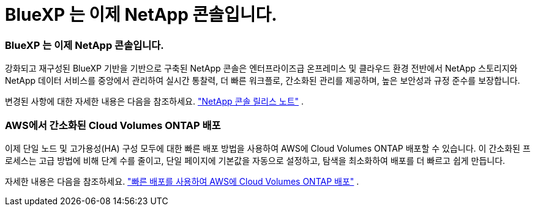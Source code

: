 = BlueXP 는 이제 NetApp 콘솔입니다.
:allow-uri-read: 




=== BlueXP 는 이제 NetApp 콘솔입니다.

강화되고 재구성된 BlueXP 기반을 기반으로 구축된 NetApp 콘솔은 엔터프라이즈급 온프레미스 및 클라우드 환경 전반에서 NetApp 스토리지와 NetApp 데이터 서비스를 중앙에서 관리하여 실시간 통찰력, 더 빠른 워크플로, 간소화된 관리를 제공하며, 높은 보안성과 규정 준수를 보장합니다.

변경된 사항에 대한 자세한 내용은 다음을 참조하세요. https://docs.netapp.com/us-en/bluexp-relnotes/index.html["NetApp 콘솔 릴리스 노트"^] .



=== AWS에서 간소화된 Cloud Volumes ONTAP 배포

이제 단일 노드 및 고가용성(HA) 구성 모두에 대한 빠른 배포 방법을 사용하여 AWS에 Cloud Volumes ONTAP 배포할 수 있습니다.  이 간소화된 프로세스는 고급 방법에 비해 단계 수를 줄이고, 단일 페이지에 기본값을 자동으로 설정하고, 탐색을 최소화하여 배포를 더 빠르고 쉽게 만듭니다.

자세한 내용은 다음을 참조하세요.  https://docs.netapp.com/us-en/bluexp-cloud-volumes-ontap/task-quick-deploy-aws.html["빠른 배포를 사용하여 AWS에 Cloud Volumes ONTAP 배포"^] .
